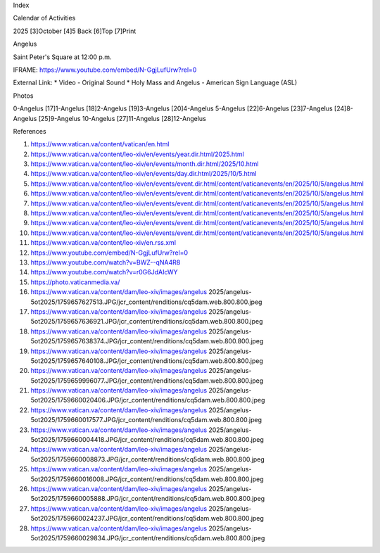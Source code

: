 Index

Calendar of Activities

2025 [3]October [4]5
Back [6]Top [7]Print

Angelus

Saint Peter's Square
at 12:00 p.m.

IFRAME: https://www.youtube.com/embed/N-GgjLufUrw?rel=0

External Link:
* Video - Original Sound
* Holy Mass and Angelus - American Sign Language (ASL)

Photos

0-Angelus [17]1-Angelus [18]2-Angelus [19]3-Angelus [20]4-Angelus
5-Angelus [22]6-Angelus [23]7-Angelus [24]8-Angelus [25]9-Angelus
10-Angelus [27]11-Angelus [28]12-Angelus

References

1. https://www.vatican.va/content/vatican/en.html
2. https://www.vatican.va/content/leo-xiv/en/events/year.dir.html/2025.html
3. https://www.vatican.va/content/leo-xiv/en/events/month.dir.html/2025/10.html
4. https://www.vatican.va/content/leo-xiv/en/events/day.dir.html/2025/10/5.html
5. https://www.vatican.va/content/leo-xiv/en/events/event.dir.html/content/vaticanevents/en/2025/10/5/angelus.html
6. https://www.vatican.va/content/leo-xiv/en/events/event.dir.html/content/vaticanevents/en/2025/10/5/angelus.html
7. https://www.vatican.va/content/leo-xiv/en/events/event.dir.html/content/vaticanevents/en/2025/10/5/angelus.html
8. https://www.vatican.va/content/leo-xiv/en/events/event.dir.html/content/vaticanevents/en/2025/10/5/angelus.html
9. https://www.vatican.va/content/leo-xiv/en/events/event.dir.html/content/vaticanevents/en/2025/10/5/angelus.html
10. https://www.vatican.va/content/leo-xiv/en/events/event.dir.html/content/vaticanevents/en/2025/10/5/angelus.html
11. https://www.vatican.va/content/leo-xiv/en.rss.xml
12. https://www.youtube.com/embed/N-GgjLufUrw?rel=0
13. https://www.youtube.com/watch?v=BWZ--qNA4R8
14. https://www.youtube.com/watch?v=r0G6JdAIcWY
15. https://photo.vaticanmedia.va/
16. https://www.vatican.va/content/dam/leo-xiv/images/angelus 2025/angelus-5ot2025/1759657627513.JPG/jcr_content/renditions/cq5dam.web.800.800.jpeg
17. https://www.vatican.va/content/dam/leo-xiv/images/angelus 2025/angelus-5ot2025/1759657636921.JPG/jcr_content/renditions/cq5dam.web.800.800.jpeg
18. https://www.vatican.va/content/dam/leo-xiv/images/angelus 2025/angelus-5ot2025/1759657638374.JPG/jcr_content/renditions/cq5dam.web.800.800.jpeg
19. https://www.vatican.va/content/dam/leo-xiv/images/angelus 2025/angelus-5ot2025/1759657640108.JPG/jcr_content/renditions/cq5dam.web.800.800.jpeg
20. https://www.vatican.va/content/dam/leo-xiv/images/angelus 2025/angelus-5ot2025/1759659996077.JPG/jcr_content/renditions/cq5dam.web.800.800.jpeg
21. https://www.vatican.va/content/dam/leo-xiv/images/angelus 2025/angelus-5ot2025/1759660020406.JPG/jcr_content/renditions/cq5dam.web.800.800.jpeg
22. https://www.vatican.va/content/dam/leo-xiv/images/angelus 2025/angelus-5ot2025/1759660017577.JPG/jcr_content/renditions/cq5dam.web.800.800.jpeg
23. https://www.vatican.va/content/dam/leo-xiv/images/angelus 2025/angelus-5ot2025/1759660004418.JPG/jcr_content/renditions/cq5dam.web.800.800.jpeg
24. https://www.vatican.va/content/dam/leo-xiv/images/angelus 2025/angelus-5ot2025/1759660008873.JPG/jcr_content/renditions/cq5dam.web.800.800.jpeg
25. https://www.vatican.va/content/dam/leo-xiv/images/angelus 2025/angelus-5ot2025/1759660016008.JPG/jcr_content/renditions/cq5dam.web.800.800.jpeg
26. https://www.vatican.va/content/dam/leo-xiv/images/angelus 2025/angelus-5ot2025/1759660005888.JPG/jcr_content/renditions/cq5dam.web.800.800.jpeg
27. https://www.vatican.va/content/dam/leo-xiv/images/angelus 2025/angelus-5ot2025/1759660024237.JPG/jcr_content/renditions/cq5dam.web.800.800.jpeg
28. https://www.vatican.va/content/dam/leo-xiv/images/angelus 2025/angelus-5ot2025/1759660029834.JPG/jcr_content/renditions/cq5dam.web.800.800.jpeg
